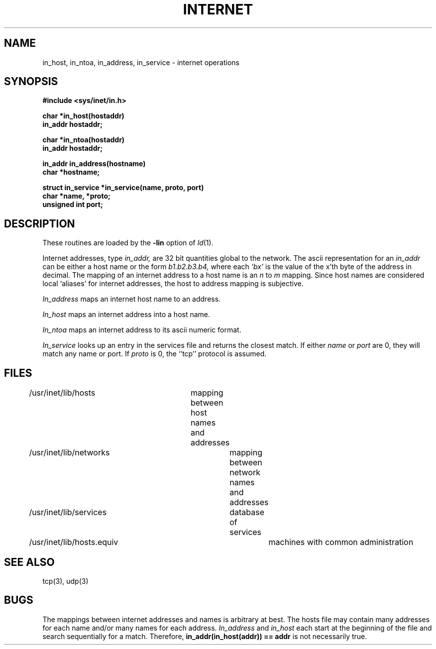 .TH INTERNET 3 
.SH NAME
in_host, in_ntoa, in_address, in_service - internet operations
.SH SYNOPSIS
.nf
.B #include <sys/inet/in.h>
.PP
.B char *in_host(hostaddr)
.B in_addr hostaddr;
.PP
.B char *in_ntoa(hostaddr)
.B in_addr hostaddr;
.PP
.B in_addr in_address(hostname)
.B char *hostname;
.PP
.B struct in_service *in_service(name, proto, port)
.B char *name, *proto;
.B unsigned int port;
.PP
.SH DESCRIPTION
These routines are loaded by the 
.B \-lin
option of
.IR ld (1).
.PP
Internet addresses, type
.I in_addr,
are 32 bit quantities global to the network.
The ascii representation for an
.I in_addr
can be either a host name or the form
.I b1.b2.b3.b4,
where each 
.I `bx'
is the value of the x'th byte of the
address in decimal.
The mapping of an internet address to a host name is an
.I n
to
.I m
mapping.
Since host names are considered local `aliases' for internet
addresses, the host to address mapping is subjective.
.PP
.I In_address
maps an internet host name to an address.
.PP
.I In_host
maps an internet address into a host name.
.PP
.I In_ntoa
maps an internet address to its ascii numeric format.
.PP
.I In_service
looks up an entry in the services file and returns the
closest match.
If either
.I name
or 
.I port
are 0, they will match any name or port.
If 
.I proto
is 0, the ``tcp'' protocol is assumed.
.SH FILES
.nf
/usr/inet/lib/hosts	mapping between host names and addresses
/usr/inet/lib/networks	mapping between network names and addresses
/usr/inet/lib/services	database of services
/usr/inet/lib/hosts.equiv	machines with common administration
.SH SEE ALSO
tcp(3), udp(3)
.SH BUGS
.PP
The mappings between internet addresses and names is arbitrary at best.
The hosts file may contain many addresses for each name and/or many
names for each address.
.I In_address
and
.I in_host
each start at the beginning of the file and search sequentially for a match.
Therefore, 
.B "in_addr(in_host(addr)) \=\= addr"
is not necessarily true.
